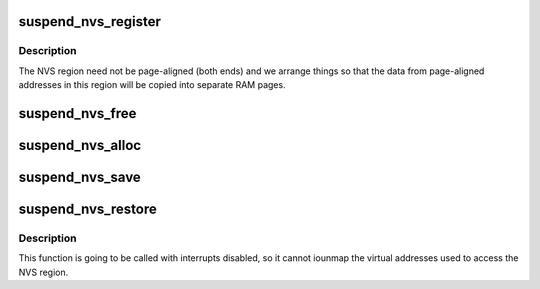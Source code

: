 .. -*- coding: utf-8; mode: rst -*-
.. src-file: drivers/acpi/nvs.c

.. _`suspend_nvs_register`:

suspend_nvs_register
====================

.. c:function:: int suspend_nvs_register(unsigned long start, unsigned long size)

    register platform NVS memory region to save \ ``start``\  - physical address of the region \ ``size``\  - size of the region

    :param unsigned long start:
        *undescribed*

    :param unsigned long size:
        *undescribed*

.. _`suspend_nvs_register.description`:

Description
-----------

The NVS region need not be page-aligned (both ends) and we arrange
things so that the data from page-aligned addresses in this region will
be copied into separate RAM pages.

.. _`suspend_nvs_free`:

suspend_nvs_free
================

.. c:function:: void suspend_nvs_free( void)

    free data pages allocated for saving NVS regions

    :param  void:
        no arguments

.. _`suspend_nvs_alloc`:

suspend_nvs_alloc
=================

.. c:function:: int suspend_nvs_alloc( void)

    allocate memory necessary for saving NVS regions

    :param  void:
        no arguments

.. _`suspend_nvs_save`:

suspend_nvs_save
================

.. c:function:: int suspend_nvs_save( void)

    save NVS memory regions

    :param  void:
        no arguments

.. _`suspend_nvs_restore`:

suspend_nvs_restore
===================

.. c:function:: void suspend_nvs_restore( void)

    restore NVS memory regions

    :param  void:
        no arguments

.. _`suspend_nvs_restore.description`:

Description
-----------

This function is going to be called with interrupts disabled, so it
cannot iounmap the virtual addresses used to access the NVS region.

.. This file was automatic generated / don't edit.


